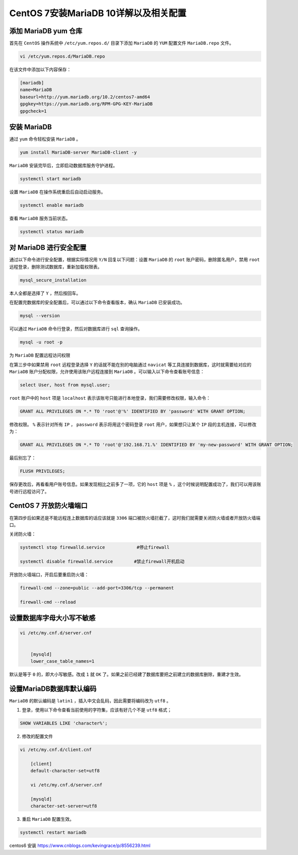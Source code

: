 ****************************
CentOS 7安装MariaDB 10详解以及相关配置
****************************

添加 MariaDB yum 仓库
=====================
首先在 ``CentOS`` 操作系统中 ``/etc/yum.repos.d/`` 目录下添加 ``MariaDB`` 的 ``YUM`` 配置文件 ``MariaDB.repo`` 文件。

.. code-block:: shell

    vi /etc/yum.repos.d/MariaDB.repo

在该文件中添加以下内容保存：

.. code-block:: shell

	[mariadb]
	name=MariaDB
	baseurl=http://yum.mariadb.org/10.2/centos7-amd64
	gpgkey=https://yum.mariadb.org/RPM-GPG-KEY-MariaDB
	gpgcheck=1

安装 MariaDB
============
通过 ``yum`` 命令轻松安装 ``MariaDB`` 。

.. code-block:: shell

    yum install MariaDB-server MariaDB-client -y

``MariaDB`` 安装完毕后，立即启动数据库服务守护进程。

.. code-block:: shell

    systemctl start mariadb

设置 ``MariaDB`` 在操作系统重启后自动启动服务。

.. code-block:: shell

    systemctl enable mariadb

查看 ``MariaDB`` 服务当前状态。

.. code-block:: shell

    systemctl status mariadb

对 MariaDB 进行安全配置
======================
通过以下命令进行安全配置，根据实际情况用 ``Y/N`` 回复以下问题：设置 ``MariaDB`` 的 ``root`` 账户密码，删除匿名用户，禁用 ``root`` 远程登录，删除测试数据库，重新加载权限表。

.. code-block:: shell

    mysql_secure_installation

本人全都是选择了 ``Y`` ，然后按回车。

在配置完数据库的安全配置后，可以通过以下命令查看版本，确认 ``MariaDB`` 已安装成功。

.. code-block:: shell

    mysql --version

可以通过 ``MariaDB`` 命令行登录，然后对数据库进行 ``sql`` 查询操作。

.. code-block:: shell

    mysql -u root -p

为 ``MariaDB`` 配置远程访问权限

在第三步中如果禁用 ``root`` 远程登录选择 ``Y`` 的话就不能在别的电脑通过 ``navicat`` 等工具连接到数据库，这时就需要给对应的 ``MariaDB`` 账户分配权限，允许使用该账户远程连接到 ``MariaDB`` 。可以输入以下命令查看账号信息：

.. code-block:: shell

    select User, host from mysql.user;

``root`` 账户中的 ``host`` 项是 ``localhost`` 表示该账号只能进行本地登录，我们需要修改权限，输入命令：

.. code-block:: shell

    GRANT ALL PRIVILEGES ON *.* TO 'root'@'%' IDENTIFIED BY 'password' WITH GRANT OPTION;

修改权限。 ``%`` 表示针对所有 ``IP`` ， ``password`` 表示将用这个密码登录 ``root`` 用户，如果想只让某个 ``IP`` 段的主机连接，可以修改为：

.. code-block:: shell

    GRANT ALL PRIVILEGES ON *.* TO 'root'@'192.168.71.%' IDENTIFIED BY 'my-new-password' WITH GRANT OPTION;

最后别忘了：

.. code-block:: shell

    FLUSH PRIVILEGES;

保存更改后，再看看用户账号信息。如果发现相比之前多了一项，它的 ``host`` 项是 ``%`` ，这个时候说明配置成功了，我们可以用该账号进行远程访问了。

CentOS 7 开放防火墙端口
======================
在第四步后如果还是不能远程连上数据库的话应该就是 ``3306`` 端口被防火墙拦截了，这时我们就需要关闭防火墙或者开放防火墙端口。

关闭防火墙：

.. code-block:: shell

	systemctl stop firewalld.service            #停止firewall

	systemctl disable firewalld.service        #禁止firewall开机启动

开放防火墙端口，开启后要重启防火墙：

.. code-block:: shell

	firewall-cmd --zone=public --add-port=3306/tcp --permanent

	firewall-cmd --reload

设置数据库字母大小写不敏感
========================

.. code-block:: shell

    vi /etc/my.cnf.d/server.cnf


	[mysqld]
	lower_case_table_names=1

默认是等于 ``0`` 的，即大小写敏感。改成 ``1`` 就 ``OK`` 了。如果之前已经建了数据库要把之前建立的数据库删除，重建才生效。

设置MariaDB数据库默认编码
========================
``MariaDB`` 的默认编码是 ``latin1`` ，插入中文会乱码，因此需要将编码改为 ``utf8`` 。

1. 登录，使用以下命令查看当前使用的字符集，应该有好几个不是 ``utf8`` 格式；

.. code-block:: shell

    SHOW VARIABLES LIKE 'character%';

2. 修改的配置文件

.. code-block:: shell

    vi /etc/my.cnf.d/client.cnf

	[client]
	default-character-set=utf8

	vi /etc/my.cnf.d/server.cnf

	[mysqld]
	character-set-server=utf8

3. 重启 ``MariaDB`` 配置生效。

.. code-block:: shell

    systemctl restart mariadb

centos6 安装 https://www.cnblogs.com/kevingrace/p/8556239.html

